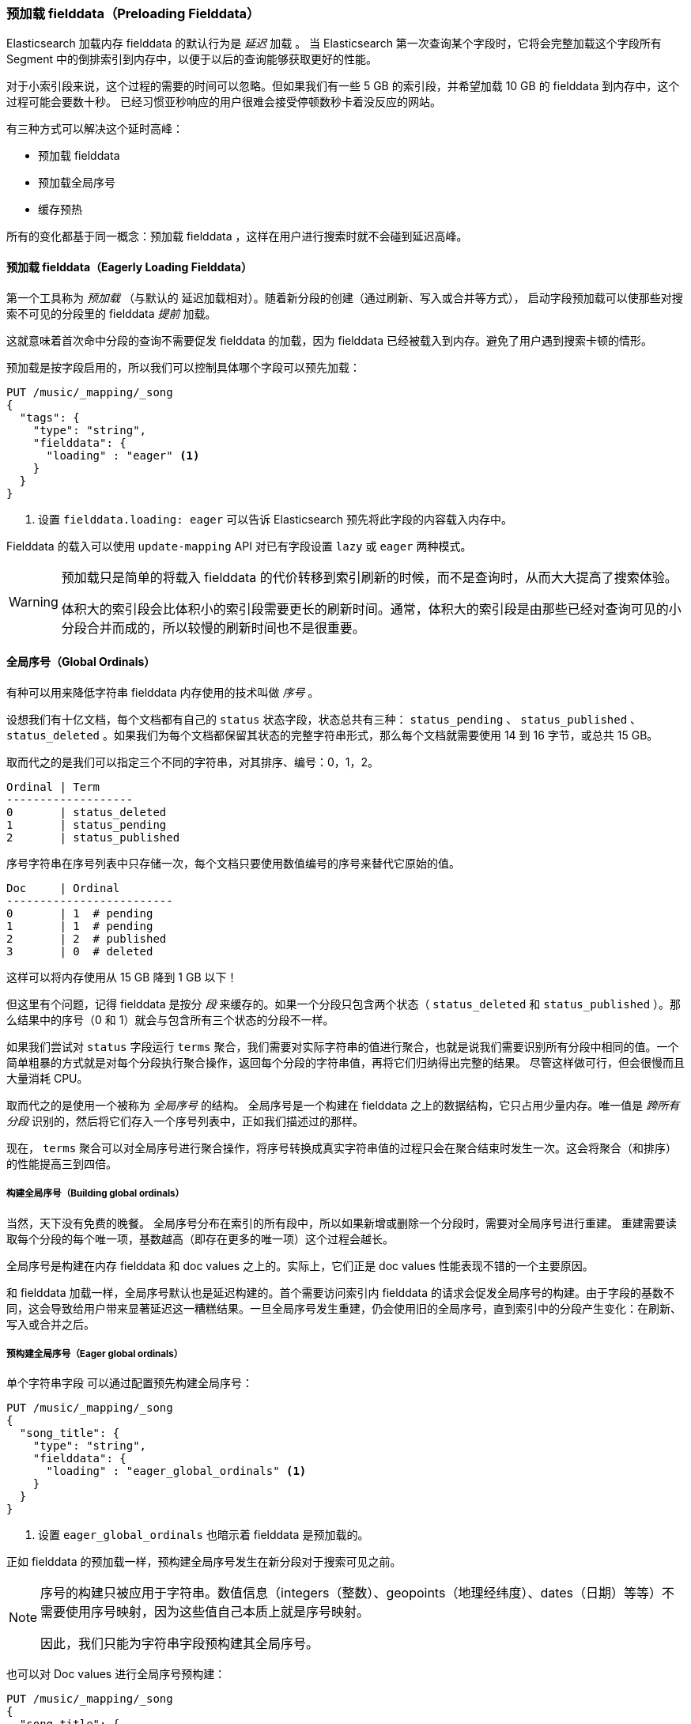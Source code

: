[[preload-fielddata]]
=== 预加载 fielddata（Preloading Fielddata）

Elasticsearch 加载内存 fielddata 的默认行为是 _延迟_ 加载 ((("fielddata", "pre-loading")))。
当 Elasticsearch 第一次查询某个字段时，它将会完整加载这个字段所有 Segment 中的倒排索引到内存中，以便于以后的查询能够获取更好的性能。

对于小索引段来说，这个过程的需要的时间可以忽略。但如果我们有一些 5 GB 的索引段，并希望加载 10 GB 的 fielddata 到内存中，这个过程可能会要数十秒。
已经习惯亚秒响应的用户很难会接受停顿数秒卡着没反应的网站。

有三种方式可以解决这个延时高峰：

- 预加载 fielddata
- 预加载全局序号
- 缓存预热

所有的变化都基于同一概念：预加载 fielddata ，这样在用户进行搜索时就不会碰到延迟高峰。

[[eager-fielddata]]
==== 预加载 fielddata（Eagerly Loading Fielddata）

第一个工具称为 _预加载_ （与默认的 ((("eager loading", "of fielddata"))) 延迟加载相对）。随着新分段的创建（通过刷新、写入或合并等方式），
启动字段预加载可以使那些对搜索不可见的分段里的 fielddata _提前_ 加载。

这就意味着首次命中分段的查询不需要促发 fielddata 的加载，因为 fielddata 已经被载入到内存。避免了用户遇到搜索卡顿的情形。

预加载是按字段启用的，所以我们可以控制具体哪个字段可以预先加载：

[source,js]
----
PUT /music/_mapping/_song
{
  "tags": {
    "type": "string",
    "fielddata": {
      "loading" : "eager" <1>
    }
  }
}
----
<1> 设置 `fielddata.loading: eager` 可以告诉 Elasticsearch 预先将此字段的内容载入内存中。

Fielddata 的载入可以使用 `update-mapping` API 对已有字段设置 `lazy` 或 `eager` 两种模式。

[WARNING]
====

预加载只是简单的将载入 fielddata 的代价转移到索引刷新的时候，而不是查询时，从而大大提高了搜索体验。

体积大的索引段会比体积小的索引段需要更长的刷新时间。通常，体积大的索引段是由那些已经对查询可见的小分段合并而成的，所以较慢的刷新时间也不是很重要。

====

[[global-ordinals]]
==== 全局序号（Global Ordinals）

有种可以用来降低字符串 fielddata 内存使用的技术叫做((("ordinals"))) _序号_ 。

设想我们有十亿文档，每个文档都有自己的 `status`  状态字段，状态总共有三种： `status_pending` 、 `status_published` 、 `status_deleted` 。如果我们为每个文档都保留其状态的完整字符串形式，那么每个文档就需要使用 14 到 16 字节，或总共 15 GB。

取而代之的是我们可以指定三个不同的字符串，对其排序、编号：0，1，2。

    Ordinal | Term
    -------------------
    0       | status_deleted
    1       | status_pending
    2       | status_published

序号字符串在序号列表中只存储一次，每个文档只要使用数值编号的序号来替代它原始的值。

    Doc     | Ordinal
    -------------------------
    0       | 1  # pending
    1       | 1  # pending
    2       | 2  # published
    3       | 0  # deleted

这样可以将内存使用从 15 GB 降到 1 GB 以下！

但这里有个问题，记得 fielddata 是按分 _段_ 来缓存的。如果一个分段只包含两个状态（ `status_deleted` 和 `status_published` ）。那么结果中的序号（0 和 1）就会与包含所有三个状态的分段不一样。

如果我们尝试对 `status` 字段运行 `terms` 聚合，我们需要对实际字符串的值进行聚合，也就是说我们需要识别所有分段中相同的值。一个简单粗暴的方式就是对每个分段执行聚合操作，返回每个分段的字符串值，再将它们归纳得出完整的结果。
尽管这样做可行，但会很慢而且大量消耗 CPU。

取而代之的是使用一个被称为 _全局序号_ 的结构。((("global ordinals"))) 全局序号是一个构建在 fielddata 之上的数据结构，它只占用少量内存。唯一值是 _跨所有分段_ 识别的，然后将它们存入一个序号列表中，正如我们描述过的那样。

现在， `terms` 聚合可以对全局序号进行聚合操作，将序号转换成真实字符串值的过程只会在聚合结束时发生一次。这会将聚合（和排序）的性能提高三到四倍。

===== 构建全局序号（Building global ordinals）

当然，天下没有免费的晚餐。 ((("global ordinals", "building"))) 全局序号分布在索引的所有段中，所以如果新增或删除一个分段时，需要对全局序号进行重建。
重建需要读取每个分段的每个唯一项，基数越高（即存在更多的唯一项）这个过程会越长。

全局序号是构建在内存 fielddata 和 doc values 之上的。实际上，它们正是 doc values 性能表现不错的一个主要原因。

和 fielddata 加载一样，全局序号默认也是延迟构建的。首个需要访问索引内 fielddata 的请求会促发全局序号的构建。由于字段的基数不同，这会导致给用户带来显著延迟这一糟糕结果。一旦全局序号发生重建，仍会使用旧的全局序号，直到索引中的分段产生变化：在刷新、写入或合并之后。

[[eager-global-ordinals]]
===== 预构建全局序号（Eager global ordinals）

单个字符串字段((("eager loading", "of global ordinals")))((("global ordinals", "eager"))) 可以通过配置预先构建全局序号：

[source,js]
----
PUT /music/_mapping/_song
{
  "song_title": {
    "type": "string",
    "fielddata": {
      "loading" : "eager_global_ordinals" <1>
    }
  }
}
----
<1> 设置 `eager_global_ordinals` 也暗示着 fielddata 是预加载的。

正如 fielddata 的预加载一样，预构建全局序号发生在新分段对于搜索可见之前。

[NOTE]
=========================
序号的构建只被应用于字符串。数值信息（integers（整数）、geopoints（地理经纬度）、dates（日期）等等）不需要使用序号映射，因为这些值自己本质上就是序号映射。

因此，我们只能为字符串字段预构建其全局序号。
=========================

也可以对 Doc values 进行全局序号预构建：

[source,js]
----
PUT /music/_mapping/_song
{
  "song_title": {
    "type":       "string",
    "doc_values": true,
    "fielddata": {
      "loading" : "eager_global_ordinals" <1>
    }
  }
}
----
<1> 这种情况下，fielddata 没有载入到内存中，而是 doc values 被载入到文件系统缓存中。

与 fielddata 预加载不一样，预建全局序号会对数据的 _实时性_ 产生影响，构建一个高基数的全局序号会使一个刷新延时数秒。
选择在于是每次刷新时付出代价，还是在刷新后的第一次查询时。如果经常索引而查询较少，那么在查询时付出代价要比每次刷新时要好。如果写大于读，那么在选择在查询时重建全局序号将会是一个更好的选择。

[TIP]
====

针对实际场景优化全局序号的重建频次。如果我们有高基数字段需要花数秒钟重建，增加 `refresh_interval` 的刷新的时间从而可以使我们的全局序号保留更长的有效期，这也会节省 CPU 资源，因为我们重建的频次下降了。

====

[[index-warmers]]
==== 索引预热器（Index Warmers）

最后我们谈谈 _索引预热器_ 。预热器早于 ((("index warmers"))) fielddata 预加载和全局序号预加载之前出现，它们仍然尤其存在的理由。一个索引预热器允许我们指定一个查询和聚合须要在新分片对于搜索可见之前执行。
这个想法是通过预先填充或 _预热缓存_ 让用户永远无法遇到延迟的波峰。

原来，预热器最重要的用法是确保 fielddata 被预先加载，因为这通常是最耗时的一步。现在可以通过前面讨论的那些技术来更好的控制它，但是预热器还是可以用来预建过滤器缓存，当然我们也还是能选择用它来预加载 fielddata。

让我们注册一个预热器然后解释发生了什么：

[source,js]
----
PUT /music/_warmer/warmer_1 <1>
{
  "query" : {
    "bool" : {
      "filter" : {
        "bool": {
          "should": [ <2>
            { "term": { "tag": "rock"        }},
            { "term": { "tag": "hiphop"      }},
            { "term": { "tag": "electronics" }}
          ]
        }
      }
    }
  },
  "aggs" : {
    "price" : {
      "histogram" : {
        "field" : "price", <3>
        "interval" : 10
      }
    }
  }
}
----
<1> 预热器被关联到索引（ `music` ）上，使用接入口 `_warmer` 以及 ID （ `warmer_1` ）。
<2> 为三种最受欢迎的曲风预建过滤器缓存。
<3> 字段 price 的 fielddata 和全局序号会被预加载。

预热器是根据具体索引注册的，((("warmers", see="index warmers"))) 每个预热器都有唯一的 ID ，因为每个索引可能有多个预热器。

然后我们可以指定查询，任何查询。它可以包括查询、过滤器、聚合、排序值、脚本，任何有效的查询表达式都毫不夸张。
这里的目的是想注册那些可以代表用户产生流量压力的查询，从而将合适的内容载入缓存。

当新建一个分段时，Elasticsearch 将会执行注册在预热器中的查询。执行这些查询会强制加载缓存，只有在所有预热器执行完，这个分段才会对搜索可见。

[WARNING]
====
与预加载类似，预热器只是将冷缓存的代价转移到刷新的时候。当注册预热器时，做出明智的决定十分重要。
为了确保每个缓存都被读入，我们 _可以_ 加入上千的预热器，但这也会使新分段对于搜索可见的时间急剧上升。

实际中，我们会选择少量代表大多数用户的查询，然后注册它们。
====

有些管理的细节（比如获得已有预热器和删除预热器）没有在本小节提到，剩下的详细内容可以参考 {ref}/indices-warmers.html[预热器文档（warmers documentation）] 。
